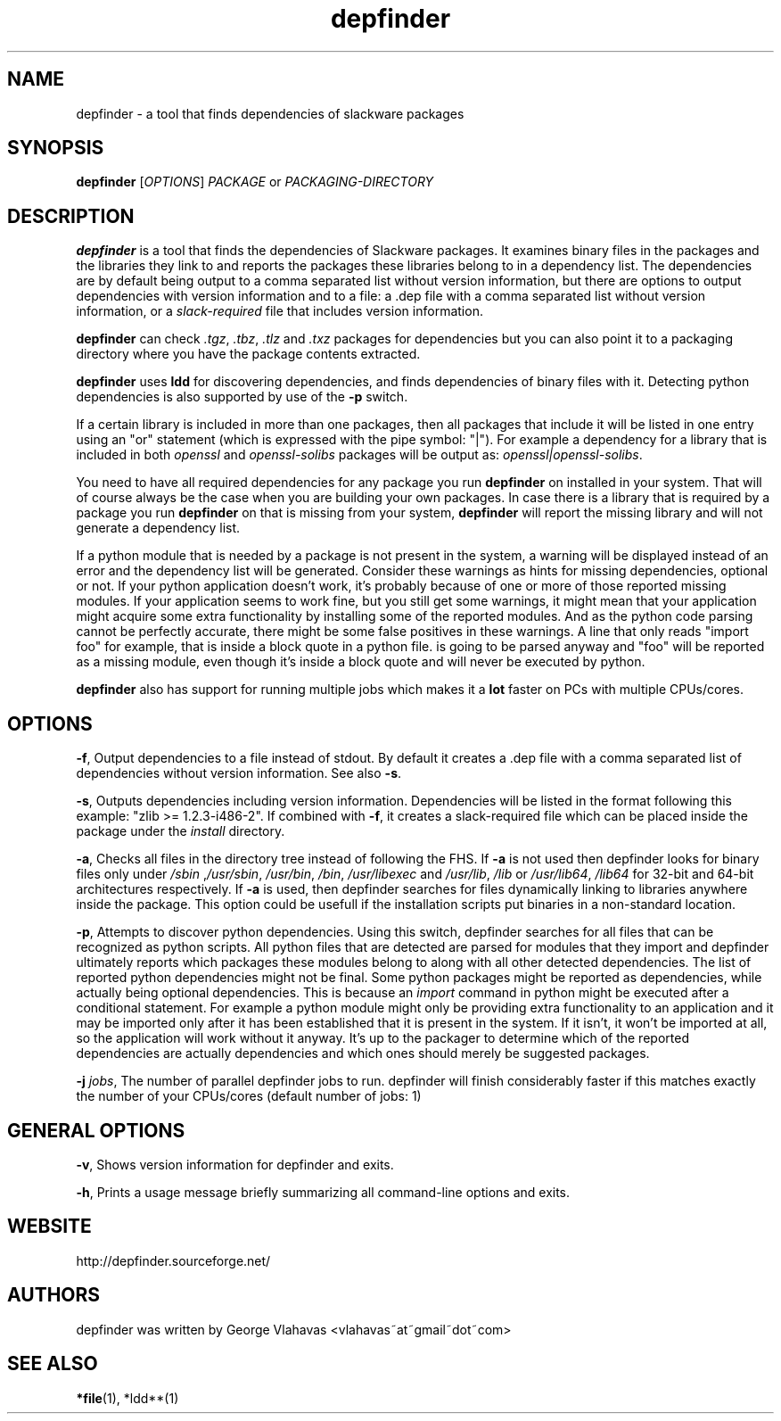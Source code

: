 .TH "depfinder" 1 "01/29/2010" "George Vlahavas"

.SH NAME
.P
depfinder \- a tool that finds dependencies of slackware packages

.SH SYNOPSIS
.P
\fBdepfinder\fR [\fIOPTIONS\fR] \fIPACKAGE\fR or \fIPACKAGING\-DIRECTORY\fR

.SH DESCRIPTION
.P
\fBdepfinder\fR is a tool that finds the dependencies of Slackware packages.
It examines binary files in the packages and the libraries they link to and
reports the packages these libraries belong to in a dependency list.
The dependencies are by default being output to a comma separated
list without version information, but there are options to output
dependencies with version information and to a file: a .dep file
with a comma separated list without version information, or a
\fIslack\-required\fR file that includes version information.

.P
\fBdepfinder\fR can check \fI.tgz\fR, \fI.tbz\fR, \fI.tlz\fR and \fI.txz\fR
packages for dependencies
but you can also point it to a packaging directory where you have the
package contents extracted.

.P
\fBdepfinder\fR uses \fBldd\fR for discovering dependencies, and finds
dependencies of binary files with it. Detecting python dependencies is
also  supported by use of the \fB\-p\fR switch.

.P
If a certain library is included in more than one packages, then all
packages that include it will be listed in one entry using an "or"
statement (which is expressed with the pipe symbol: "|"). For example a
dependency for a library that is included in both \fIopenssl\fR and
\fIopenssl\-solibs\fR packages will be output as:
\fIopenssl|openssl\-solibs\fR.

.P
You need to have all required dependencies for any package you run
\fBdepfinder\fR on installed in your system. That will of course always be
the case when you are building your own packages. In case there is a
library that is required by a package you run \fBdepfinder\fR on that is
missing from your system, \fBdepfinder\fR will report the missing library
and will not generate a dependency list.

.P
If a python module that is needed by a package is not present in the
system, a warning will be displayed instead of an error and the
dependency list will be generated. Consider these warnings as hints for
missing dependencies, optional or not. If your python application doesn't
work, it's probably because of one or more of those reported missing
modules. If your application seems to work fine, but you still get some
warnings, it might mean that your application might acquire some extra
functionality by installing some of the reported modules. And as the
python code parsing cannot be perfectly accurate, there might be some
false positives in these warnings. A line that only reads "import foo"
for example, that is inside a block quote in a python file. is going to be
parsed anyway and "foo" will be reported as a missing module, even
though it's inside a block quote and will never be executed by python.

.P
\fBdepfinder\fR also has support for running multiple jobs which makes it
a \fBlot\fR faster on PCs with multiple CPUs/cores.

.SH OPTIONS
.P
\fB\-f\fR,
Output dependencies to a file instead of stdout. By default it creates a
\&.dep file with a comma separated list of dependencies without version
information. See also \fB\-s\fR.

.P
\fB\-s\fR,
Outputs dependencies including version information. Dependencies will be
listed in the format following this example: "zlib >= 1.2.3\-i486\-2". If
combined with \fB\-f\fR, it creates a slack\-required file which can be
placed inside the package under the \fIinstall\fR directory.

.P
\fB\-a\fR,
Checks all files in the directory tree instead of following the FHS. If
\fB\-a\fR is not used then depfinder looks for binary files only under
\fI/sbin\fR ,\fI/usr/sbin\fR, \fI/usr/bin\fR, \fI/bin\fR, \fI/usr/libexec\fR and
\fI/usr/lib\fR, \fI/lib\fR or \fI/usr/lib64\fR, \fI/lib64\fR for 32\-bit and
64\-bit architectures respectively. If \fB\-a\fR is used, then depfinder
searches for files dynamically linking to libraries anywhere inside the
package. This option could be usefull if the installation scripts put
binaries in a non\-standard location.

.P
\fB\-p\fR,
Attempts to discover python dependencies. Using this switch, depfinder
searches for all files that can be recognized as python scripts.
All python files that are detected are parsed for modules that they
import and depfinder ultimately reports which packages these modules
belong to along with all other detected dependencies. The list of
reported python dependencies might not be final. Some python
packages might be reported as dependencies, while actually being
optional dependencies. This is because an \fIimport\fR command in python
might be executed after a conditional statement. For example a python
module might only be providing extra functionality to an application and
it may be imported only after it has been established that it is
present in the system. If it isn't, it won't be imported at all, so the
application will work without it anyway. It's up to the packager to
determine which of the reported dependencies are actually dependencies
and which ones should merely be suggested packages.

.P
\fB\-j\fR \fIjobs\fR,
The number of parallel depfinder jobs to run. depfinder will finish
considerably faster if this matches exactly the number of your
CPUs/cores (default number of jobs: 1)

.SH GENERAL OPTIONS
.P
\fB\-v\fR,
Shows version information for depfinder and exits.

.P
\fB\-h\fR,
Prints a usage message briefly summarizing all command\-line options
and exits.

.SH WEBSITE
.P
http://depfinder.sourceforge.net/

.SH AUTHORS
.P
depfinder was written by George Vlahavas <vlahavas~at~gmail~dot~com>

.SH SEE ALSO
.P
\fB*file\fR(1), *ldd**(1)


.\" man code generated by txt2tags 2.5 (http://txt2tags.sf.net)
.\" cmdline: txt2tags depfinder.t2t

